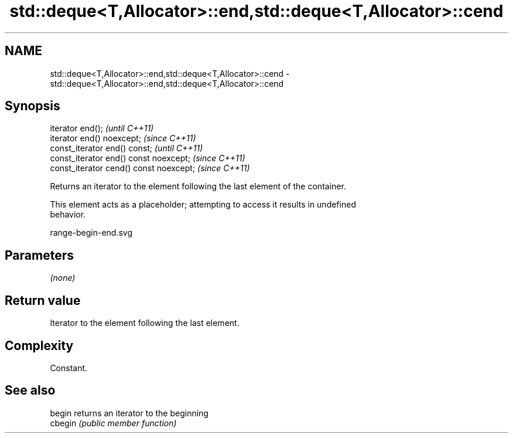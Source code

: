 .TH std::deque<T,Allocator>::end,std::deque<T,Allocator>::cend 3 "2019.08.27" "http://cppreference.com" "C++ Standard Libary"
.SH NAME
std::deque<T,Allocator>::end,std::deque<T,Allocator>::cend \- std::deque<T,Allocator>::end,std::deque<T,Allocator>::cend

.SH Synopsis
   iterator end();                        \fI(until C++11)\fP
   iterator end() noexcept;               \fI(since C++11)\fP
   const_iterator end() const;            \fI(until C++11)\fP
   const_iterator end() const noexcept;   \fI(since C++11)\fP
   const_iterator cend() const noexcept;  \fI(since C++11)\fP

   Returns an iterator to the element following the last element of the container.

   This element acts as a placeholder; attempting to access it results in undefined
   behavior.

   range-begin-end.svg

.SH Parameters

   \fI(none)\fP

.SH Return value

   Iterator to the element following the last element.

.SH Complexity

   Constant.

.SH See also

   begin  returns an iterator to the beginning
   cbegin \fI(public member function)\fP
